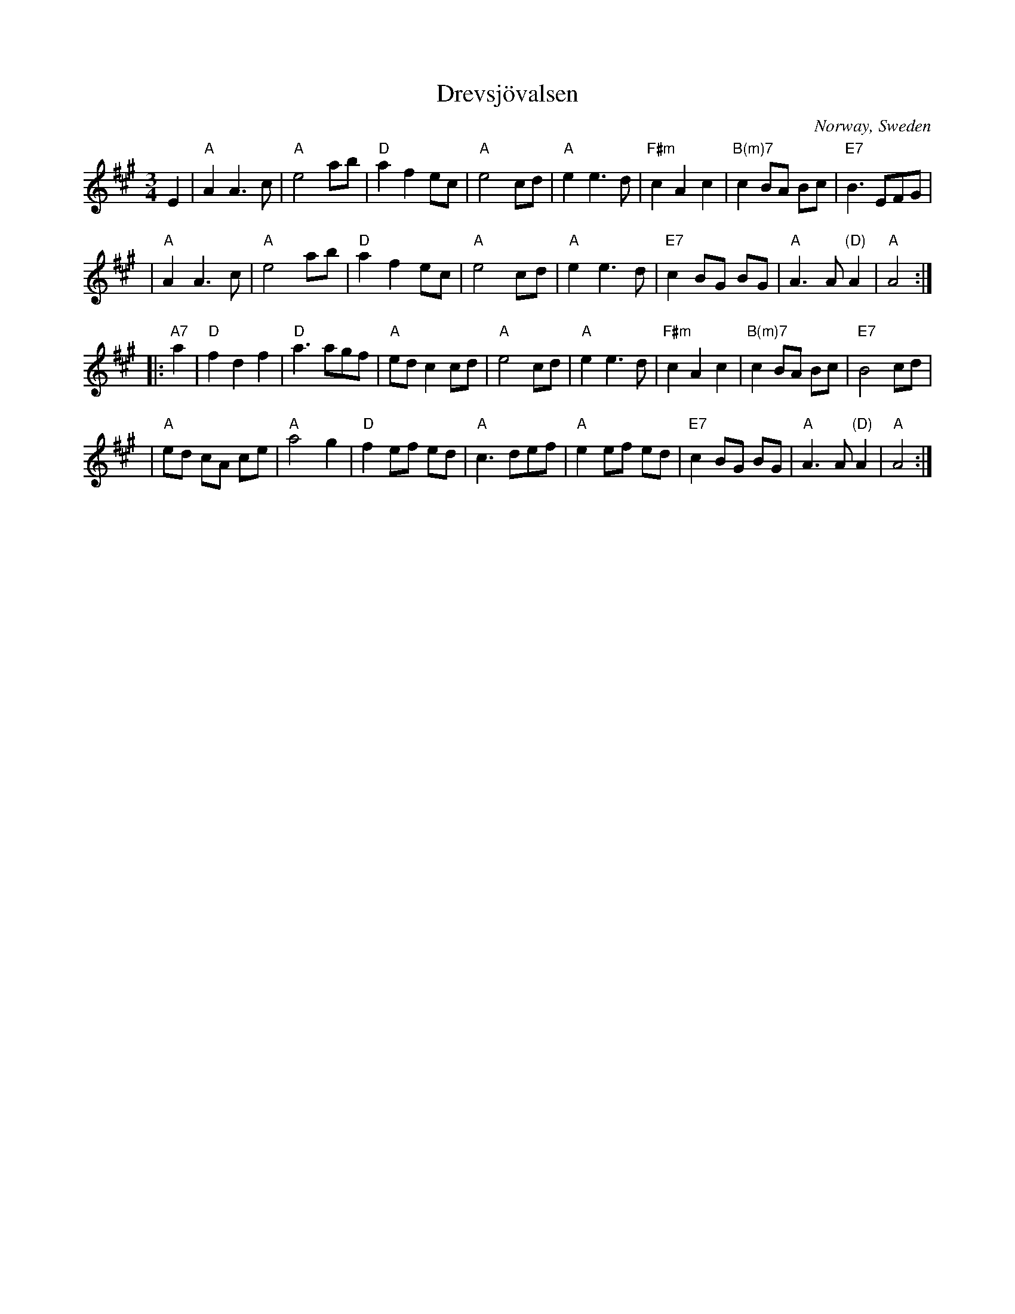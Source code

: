 X: 1
T: Drevsj\"ovalsen
O: Norway, Sweden
R: waltz
Z: 2005 John Chambers <jc:trillian.mit.edu>
S: handwritten MS via Amy Parker
D: Kurbits "Folk Music from Sweden"
M: 3/4
L: 1/8
K: A
E2 \
| "A"A2 A3 c | "A"e4 ab | "D"a2 f2 ec | "A"e4 cd \
| "A"e2 e3 d | "F#m"c2 A2 c2 | "B(m)7"c2 BA Bc | "E7"B3 EFG |
| "A"A2 A3 c | "A"e4 ab | "D"a2 f2 ec | "A"e4 cd \
| "A"e2 e3 d | "E7"c2 BG BG | "A"A3 A "(D)"A2 | "A"A4 :|
|: "A7"a2 \
| "D"f2 d2 f2 | "D"a3 agf | "A"ed c2 cd | "A"e4 cd \
| "A"e2 e3 d | "F#m"c2 A2 c2 | "B(m)7"c2 BA Bc | "E7"B4 cd |
| "A"ed cA ce | "A"a4 g2 | "D"f2 ef ed | "A"c3 def \
| "A"e2 ef ed | "E7"c2 BG BG | "A"A3 A "(D)"A2 | "A"A4 :|
